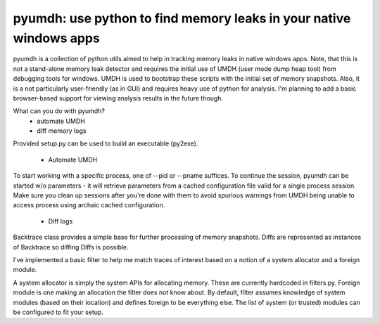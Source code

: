pyumdh: use python to find memory leaks in your native windows apps
===================================================================

pyumdh is a collection of python utils aimed to help in tracking memory leaks in native windows apps.
Note, that this is not a stand-alone memory leak detector and requires the initial use of
UMDH (user mode dump heap tool) from debugging tools for windows.
UMDH is used to bootstrap these scripts with the initial set of memory snapshots.
Also, it is a not particularly user-friendly (as in GUI) and requires heavy use of python for analysis.
I'm planning to add a basic browser-based support for viewing analysis results in the future though.

What can you do with pyumdh?
        * automate UMDH
        * diff memory logs

Provided setup.py can be used to build an executable (py2exe).

  * Automate UMDH
To start working with a specific process, one of --pid or --pname suffices. To continue the session,
pyumdh can be started w/o parameters - it will retrieve parameters from a cached configuration file
valid for a single process session.
Make sure you clean up sessions after you're done with them to avoid spurious warnings from UMDH
being unable to access process using archaic cached configuration.

  * Diff logs
Backtrace class provides a simple base for further processing of memory snapshots. Diffs are
represented as instances of Backtrace so diffing Diffs is possible.

I've implemented a basic filter to help me match traces of interest based on a notion of a system
allocator and a foreign module.

A system allocator is simply the system APIs for allocating memory. These are currently hardcoded in
filters.py.
Foreign module is one making an allocation the filter does not know about. By default, filter assumes
knowledge of system modules (based on their location) and defines foreign to be everything else.
The list of system (or trusted) modules can be configured to fit your setup.

